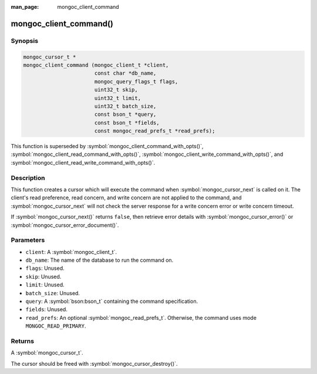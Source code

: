 :man_page: mongoc_client_command

mongoc_client_command()
=======================

Synopsis
--------

.. code-block:: c

  mongoc_cursor_t *
  mongoc_client_command (mongoc_client_t *client,
                         const char *db_name,
                         mongoc_query_flags_t flags,
                         uint32_t skip,
                         uint32_t limit,
                         uint32_t batch_size,
                         const bson_t *query,
                         const bson_t *fields,
                         const mongoc_read_prefs_t *read_prefs);

This function is superseded by :symbol:`mongoc_client_command_with_opts()`, :symbol:`mongoc_client_read_command_with_opts()`, :symbol:`mongoc_client_write_command_with_opts()`, and :symbol:`mongoc_client_read_write_command_with_opts()`.

Description
-----------

This function creates a cursor which will execute the command when :symbol:`mongoc_cursor_next` is called on it. The client's read preference, read concern, and write concern are not applied to the command, and :symbol:`mongoc_cursor_next` will not check the server response for a write concern error or write concern timeout.

If :symbol:`mongoc_cursor_next()` returns ``false``, then retrieve error details with :symbol:`mongoc_cursor_error()` or :symbol:`mongoc_cursor_error_document()`.

Parameters
----------

* ``client``: A :symbol:`mongoc_client_t`.
* ``db_name``: The name of the database to run the command on.
* ``flags``: Unused.
* ``skip``: Unused.
* ``limit``: Unused.
* ``batch_size``: Unused.
* ``query``: A :symbol:`bson:bson_t` containing the command specification.
* ``fields``: Unused.
* ``read_prefs``: An optional :symbol:`mongoc_read_prefs_t`. Otherwise, the command uses mode ``MONGOC_READ_PRIMARY``.

Returns
-------

A :symbol:`mongoc_cursor_t`.

The cursor should be freed with :symbol:`mongoc_cursor_destroy()`.

